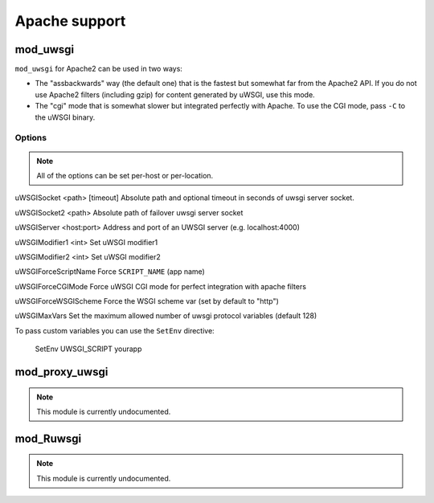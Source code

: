 Apache support
===============

mod_uwsgi
---------------

``mod_uwsgi`` for Apache2 can be used in two ways:

* The "assbackwards" way (the default one) that is the fastest but somewhat far from the Apache2 API.
  If you do not use Apache2 filters (including gzip) for content generated by uWSGI, use this mode.
* The "cgi" mode that is somewhat slower but integrated perfectly with Apache. To use the CGI mode, pass ``-C`` to the uWSGI binary.

Options
^^^^^^^

.. note::
   
   All of the options can be set per-host or per-location.




uWSGISocket <path> [timeout]     Absolute path and optional timeout in seconds of uwsgi server socket.

uWSGISocket2 <path>              Absolute path of failover uwsgi server socket

uWSGIServer <host:port>          Address and port of an UWSGI server (e.g. localhost:4000)

uWSGIModifier1 <int>             Set uWSGI modifier1  

uWSGIModifier2 <int>             Set uWSGI modifier2

uWSGIForceScriptName             Force ``SCRIPT_NAME`` (app name)

uWSGIForceCGIMode                Force uWSGI CGI mode for perfect integration with apache filters

uWSGIForceWSGIScheme             Force the WSGI scheme var (set by default to "http")

uWSGIMaxVars                     Set the maximum allowed number of uwsgi protocol variables (default 128)


To pass custom variables you can use the ``SetEnv`` directive:

..
  
  SetEnv UWSGI_SCRIPT yourapp


mod_proxy_uwsgi
---------------

.. note::

  This module is currently undocumented.

mod_Ruwsgi
----------

.. note::

  This module is currently undocumented.
